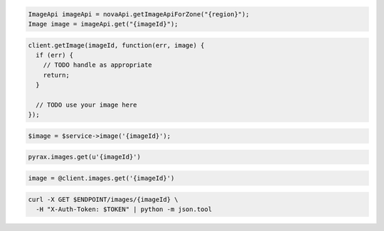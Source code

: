 .. code-block:: csharp

.. code-block:: java

  ImageApi imageApi = novaApi.getImageApiForZone("{region}");
  Image image = imageApi.get("{imageId}");

.. code-block:: javascript

  client.getImage(imageId, function(err, image) {
    if (err) {
      // TODO handle as appropriate
      return;
    }

    // TODO use your image here
  });

.. code-block:: php

  $image = $service->image('{imageId}');

.. code-block:: python

  pyrax.images.get(u'{imageId}')

.. code-block:: ruby

  image = @client.images.get('{imageId}')

.. code-block:: sh

  curl -X GET $ENDPOINT/images/{imageId} \
    -H "X-Auth-Token: $TOKEN" | python -m json.tool

